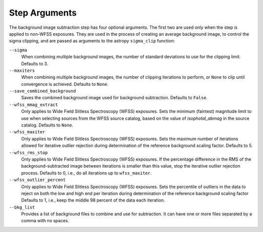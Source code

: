 .. _bkg_step_args:

Step Arguments
==============
The background image subtraction step has four optional arguments.
The first two are used only when the step is applied to non-WFSS exposures.
They are used in the process of creating an average background image, to
control the sigma clipping, and are passed as arguments to the astropy
``sigma_clip`` function:

``--sigma``
  When combining multiple background images, the number of standard deviations
  to use for the clipping limit.
  Defaults to 3.

``--maxiters``
  When combining multiple background images, the number of clipping iterations
  to perform, or ``None`` to clip until convergence is achieved.
  Defaults to ``None``.

``--save_combined_background``
  Saves the combined background image used for background subtraction.
  Defaults to ``False``.

``--wfss_mmag_extract``
  Only applies to Wide Field Slitless Spectroscopy (WFSS) exposures.
  Sets the minimum (faintest) magnitude limit to use when selecting sources
  from the WFSS source catalog, based on the value of `isophotal_abmag` in the
  source catalog. Defaults to ``None``.

``--wfss_maxiter``
  Only applies to Wide Field Slitless Spectroscopy (WFSS) exposures.
  Sets the maximum number of iterations allowed for iterative outlier rejection
  during determination of the reference background scaling factor. Defaults to 5.

``--wfss_rms_stop``
  Only applies to Wide Field Slitless Spectroscopy (WFSS) exposures.
  If the percentage difference in the RMS of the background-subtracted image
  between iterations is smaller than this value, stop the iterative outlier
  rejection process.
  Defaults to 0, i.e., do all iterations up to ``wfss_maxiter``.

``--wfss_outlier_percent``
  Only applies to Wide Field Slitless Spectroscopy (WFSS) exposures.
  Sets the percentile of outliers in the data to reject on both the low and high end
  per iteration during determination of the reference background scaling factor
  Defaults to 1, i.e., keep the middle 98 percent of the data each iteration.

``--bkg_list``
  Provides a list of background files to combine and use for subtraction. It can
  have one or more files separated by a comma with no spaces.
